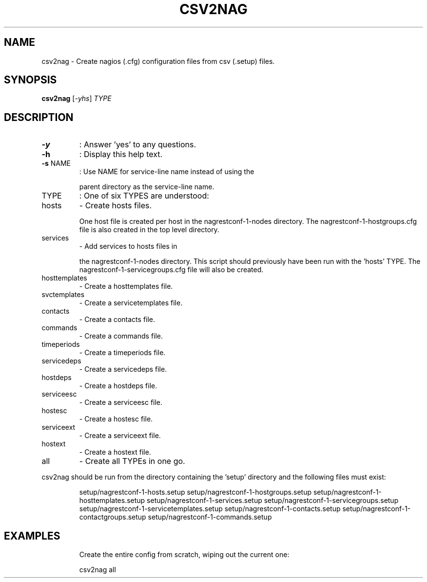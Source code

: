 .\" DO NOT MODIFY THIS FILE!  It was generated by help2man 1.38.2.
.TH CSV2NAG "8" "January 2013" "csv2nag 1.0" "System Administration Utilities"
.SH NAME
csv2nag \- Create nagios (.cfg) configuration files from csv (.setup) files.
.SH SYNOPSIS
.B csv2nag
[\fI-yhs\fR] \fITYPE\fR
.SH DESCRIPTION
.TP
\fB\-y\fR
:  Answer 'yes' to any questions.
.TP
\fB\-h\fR
:  Display this help text.
.TP
\fB\-s\fR NAME
:  Use NAME for service\-line name instead of using the
.IP
parent directory as the service\-line name.
.TP
TYPE
:  One of six TYPES are understood:
.TP
hosts
\-  Create hosts files.
.IP
One host file is created per host in
the nagrestconf\-1\-nodes directory.
The nagrestconf\-1\-hostgroups.cfg
file is also created in the top
level directory.
.TP
services
\-  Add services to hosts files in
.IP
the nagrestconf\-1\-nodes directory.
This script should previously have
been run with the 'hosts' TYPE.
The nagrestconf\-1\-servicegroups.cfg
file will also be created.
.TP
hosttemplates
\-  Create a hosttemplates file.
.TP
svctemplates
\-  Create a servicetemplates file.
.TP
contacts
\-  Create a contacts file.
.TP
commands
\-  Create a commands file.
.TP
timeperiods
\-  Create a timeperiods file.
.TP
servicedeps
\-  Create a servicedeps file.
.TP
hostdeps
\-  Create a hostdeps file.
.TP
serviceesc
\-  Create a serviceesc file.
.TP
hostesc
\-  Create a hostesc file.
.TP
serviceext
\-  Create a serviceext file.
.TP
hostext
\-  Create a hostext file.
.TP
all
\-  Create all TYPEs in one go.
.PP
csv2nag should be run from the directory containing the 'setup'
directory and the following files must exist:
.IP
setup/nagrestconf\-1\-hosts.setup
setup/nagrestconf\-1\-hostgroups.setup
setup/nagrestconf\-1\-hosttemplates.setup
setup/nagrestconf\-1\-services.setup
setup/nagrestconf\-1\-servicegroups.setup
setup/nagrestconf\-1\-servicetemplates.setup
setup/nagrestconf\-1\-contacts.setup
setup/nagrestconf\-1\-contactgroups.setup
setup/nagrestconf\-1\-commands.setup
.SH EXAMPLES
.IP
Create the entire config from scratch, wiping out the current one:
.IP
csv2nag all
